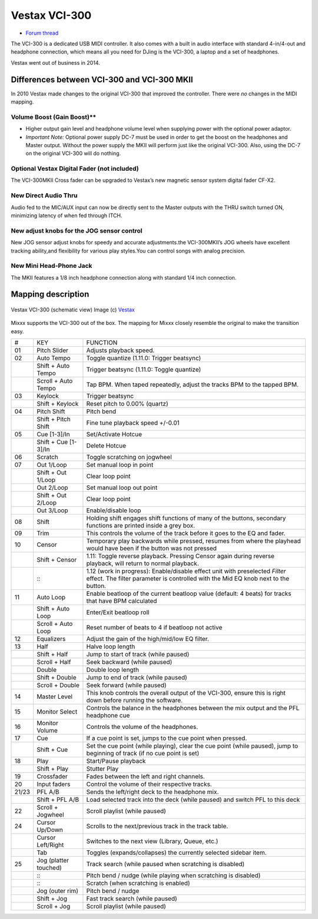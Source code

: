 Vestax VCI-300
==============

-  `Forum thread <http://mixxx.org/forums/viewtopic.php?f=7&t=2596>`__

The VCI-300 is a dedicated USB MIDI controller. It also comes with a built in audio interface with standard 4-in/4-out and headphone connection, which means all you need for DJing is the VCI-300, a
laptop and a set of headphones.

Vestax went out of business in 2014.

Differences between VCI-300 and VCI-300 MKII
--------------------------------------------

In 2010 Vestax made changes to the original VCI-300 that improved the controller. There were *no* changes in the MIDI mapping.

Volume Boost (Gain Boost)*\*
~~~~~~~~~~~~~~~~~~~~~~~~~~~~

-  Higher output gain level and headphone volume level when supplying power with the optional power adaptor.
-  *Important Note:* Optional power supply DC-7 must be used in order to get the boost on the headphones and Master output. Without the power supply the MKII will perform just like the original
   VCI-300. Also, using the DC-7 on the original VCI-300 will do nothing.

Optional Vestax Digital Fader (not included)
~~~~~~~~~~~~~~~~~~~~~~~~~~~~~~~~~~~~~~~~~~~~

The VCI-300MKII Cross fader can be upgraded to Vestax’s new magnetic sensor system digital fader CF-X2.

New Direct Audio Thru
~~~~~~~~~~~~~~~~~~~~~

Audio fed to the MIC/AUX input can now be directly sent to the Master outputs with the THRU switch turned ON, minimizing latency of when fed through ITCH.

New adjust knobs for the JOG sensor control
~~~~~~~~~~~~~~~~~~~~~~~~~~~~~~~~~~~~~~~~~~~

New JOG sensor adjust knobs for speedy and accurate adjustments.the VCI-300MKII’s JOG wheels have excellent tracking ability,and flexibility for various play styles.You can control songs with analog
precision.

New Mini Head-Phone Jack
~~~~~~~~~~~~~~~~~~~~~~~~

The MKII features a 1/8 inch headphone connection along with standard 1/4 inch connection.

Mapping description
-------------------

.. figure:: ../../_static/controllers/vestax_vci_300.png
   :align: center
   :width: 100%
   :figwidth: 100%
   :alt: Vestax VCI-300 (schematic view)
   :figclass: pretty-figures

   Vestax VCI-300 (schematic view)
   Image (c) `Vestax <http://www.vestax.com>`__


Mixxx supports the VCI-300 out of the box. The mapping for Mixxx closely resemble the original to make the transition easy.

===== ===================== =================================================================================================================================================================
#     KEY                   FUNCTION
01    Pitch Slider          Adjusts playback speed.
02    Auto Tempo            Toggle quantize (1.11.0: Trigger beatsync)
\     Shift + Auto Tempo    Trigger beatsync (1.11.0: Toggle quantize)
\     Scroll + Auto Tempo   Tap BPM. When taped repeatedly, adjust the tracks BPM to the tapped BPM.
03    Keylock               Trigger beatsync
\     Shift + Keylock       Reset pitch to 0.00% (quartz)
04    Pitch Shift           Pitch bend
\     Shift + Pitch Shift   Fine tune playback speed +/-0.01
05    Cue [1-3]/In          Set/Activate Hotcue
\     Shift + Cue [1-3]/In  Delete Hotcue
06    Scratch               Toggle scratching on jogwheel
07    Out 1/Loop            Set manual loop in point
\     Shift + Out 1/Loop    Clear loop point
\     Out 2/Loop            Set manual loop out point
\     Shift + Out 2/Loop    Clear loop point
\     Out 3/Loop            Enable/disable loop
08    Shift                 Holding shift engages shift functions of many of the buttons, secondary functions are printed inside a grey box.
09    Trim                  This controls the volume of the track before it goes to the EQ and fader.
10    Censor                Temporary play backwards while pressed, resumes from where the playhead would have been if the button was not pressed
\     Shift + Censor        1.11: Toggle reverse playback. Pressing Censor again during reverse playback, will return to normal playback.
\     :::                   1.12 (work in progress): Enable/disable effect unit with preselected *Filter* effect. The filter parameter is controlled with the Mid EQ knob next to the button.
11    Auto Loop             Enable beatloop of the current beatloop value (default: 4 beats) for tracks that have BPM calculated
\     Shift + Auto Loop     Enter/Exit beatloop roll
\     Scroll + Auto Loop    Reset number of beats to 4 if beatloop not active
12    Equalizers            Adjust the gain of the high/mid/low EQ filter.
13    Half                  Halve loop length
\     Shift + Half          Jump to start of track (while paused)
\     Scroll + Half         Seek backward (while paused)
\     Double                Double loop length
\     Shift + Double        Jump to end of track (while paused)
\     Scroll + Double       Seek forward (while paused)
14    Master Level          This knob controls the overall output of the VCI-300, ensure this is right down before running the software.
15    Monitor Select        Controls the balance in the headphones between the mix output and the PFL headphone cue
16    Monitor Volume        Controls the volume of the headphones.
17    Cue                   If a cue point is set, jumps to the cue point when pressed.
\     Shift + Cue           Set the cue point (while playing), clear the cue point (while paused), jump to beginning of track (if no cue point is set)
18    Play                  Start/Pause playback
\     Shift + Play          Stutter Play
19    Crossfader            Fades between the left and right channels.
20    Input faders          Control the volume of their respective tracks.
21/23 PFL A/B               Sends the left/right deck to the headphone mix.
\     Shift + PFL A/B       Load selected track into the deck (while paused) and switch PFL to this deck
22    Scroll + Jogwheel     Scroll playlist (while paused)
24    Cursor Up/Down        Scrolls to the next/previous track in the track table.
\     Cursor Left/Right     Switches to the next view (Library, Queue, etc.)
\     Tab                   Toggles (expands/collapses) the currently selected sidebar item.
25    Jog (platter touched) Track search (while paused when scratching is disabled)
\     :::                   Pitch bend / nudge (while playing when scratching is disabled)
\     :::                   Scratch (when scratching is enabled)
\     Jog (outer rim)       Pitch bend / nudge
\     Shift + Jog           Fast track search (while paused)
\     Scroll + Jog          Scroll playlist (while paused)
===== ===================== =================================================================================================================================================================
